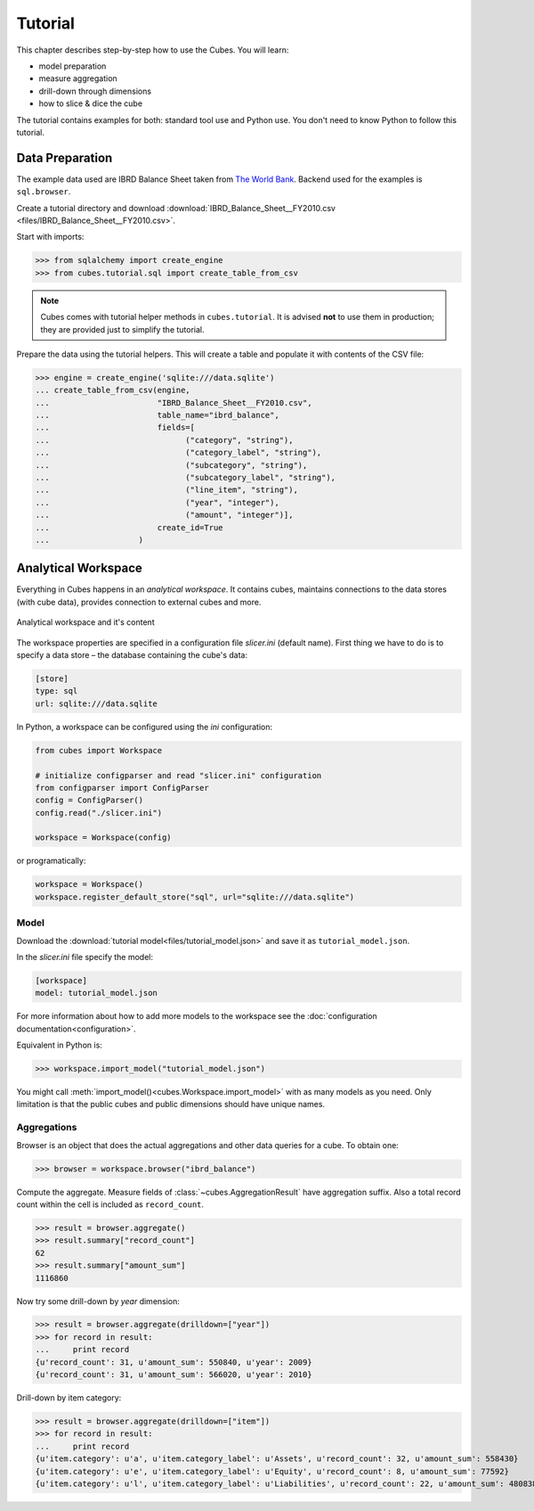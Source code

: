 ********
Tutorial
********

This chapter describes step-by-step how to use the Cubes. You will learn:

* model preparation
* measure aggregation
* drill-down through dimensions
* how to slice & dice the cube

The tutorial contains examples for both: standard tool use and Python use. You
don't need to know Python to follow this tutorial.


Data Preparation
================

The example data used are IBRD Balance Sheet taken from `The World Bank`_.
Backend used for the examples is ``sql.browser``.

.. _The World Bank: https://finances.worldbank.org/Accounting-and-Control/IBRD-Balance-Sheet-FY2010/e8yz-96c6

Create a tutorial directory and download :download:`IBRD_Balance_Sheet__FY2010.csv
<files/IBRD_Balance_Sheet__FY2010.csv>`.

Start with imports:

>>> from sqlalchemy import create_engine
>>> from cubes.tutorial.sql import create_table_from_csv

.. note::

    Cubes comes with tutorial helper methods in ``cubes.tutorial``. It is
    advised **not** to use them in production; they are provided just to
    simplify the tutorial.

Prepare the data using the tutorial helpers. This will create a table and
populate it with contents of the CSV file:

>>> engine = create_engine('sqlite:///data.sqlite')
... create_table_from_csv(engine,
...                       "IBRD_Balance_Sheet__FY2010.csv",
...                       table_name="ibrd_balance",
...                       fields=[
...                             ("category", "string"),
...                             ("category_label", "string"),
...                             ("subcategory", "string"),
...                             ("subcategory_label", "string"),
...                             ("line_item", "string"),
...                             ("year", "integer"),
...                             ("amount", "integer")],
...                       create_id=True
...                   )


Analytical Workspace
====================

Everything in Cubes happens in an `analytical workspace`. It contains cubes,
maintains connections to the data stores (with cube data), provides connection
to external cubes and more.

.. figure:: images/cubes-workspace_simplified.png
    :align: center
    :width: 500px

    Analytical workspace and it's content

The workspace properties are specified in a configuration file `slicer.ini`
(default name). First thing we have to do is to specify a data store –
the database containing the cube's data:

.. code-block:: ini

    [store]
    type: sql
    url: sqlite:///data.sqlite

In Python, a workspace can be configured using the `ini` configuration:

.. code-block:: python

    from cubes import Workspace
    
    # initialize configparser and read "slicer.ini" configuration
    from configparser import ConfigParser
    config = ConfigParser()
    config.read("./slicer.ini")
    
    workspace = Workspace(config)

or programatically:

.. code-block:: python

    workspace = Workspace()
    workspace.register_default_store("sql", url="sqlite:///data.sqlite")



Model
-----

Download the :download:`tutorial model<files/tutorial_model.json>` and save it as
``tutorial_model.json``.

In the `slicer.ini` file specify the model:

.. code-block:: ini

    [workspace]
    model: tutorial_model.json

For more information about how to add more models to the workspace see
the :doc:`configuration documentation<configuration>`.

Equivalent in Python is:

>>> workspace.import_model("tutorial_model.json")

You might call :meth:`import_model()<cubes.Workspace.import_model>` with as many
models as you need. Only limitation is that the public cubes and public
dimensions should have unique names.

Aggregations
------------

Browser is an object that does the actual aggregations and other data queries
for a cube. To obtain one:


>>> browser = workspace.browser("ibrd_balance")

Compute the aggregate. Measure fields of :class:`~cubes.AggregationResult` have aggregation suffix. Also a total record
count within the cell is included as ``record_count``.

>>> result = browser.aggregate()
>>> result.summary["record_count"]
62
>>> result.summary["amount_sum"]
1116860

Now try some drill-down by `year` dimension:

>>> result = browser.aggregate(drilldown=["year"])
>>> for record in result:
...     print record
{u'record_count': 31, u'amount_sum': 550840, u'year': 2009}
{u'record_count': 31, u'amount_sum': 566020, u'year': 2010}

Drill-down by item category:

>>> result = browser.aggregate(drilldown=["item"])
>>> for record in result:
...     print record
{u'item.category': u'a', u'item.category_label': u'Assets', u'record_count': 32, u'amount_sum': 558430}
{u'item.category': u'e', u'item.category_label': u'Equity', u'record_count': 8, u'amount_sum': 77592}
{u'item.category': u'l', u'item.category_label': u'Liabilities', u'record_count': 22, u'amount_sum': 480838}

